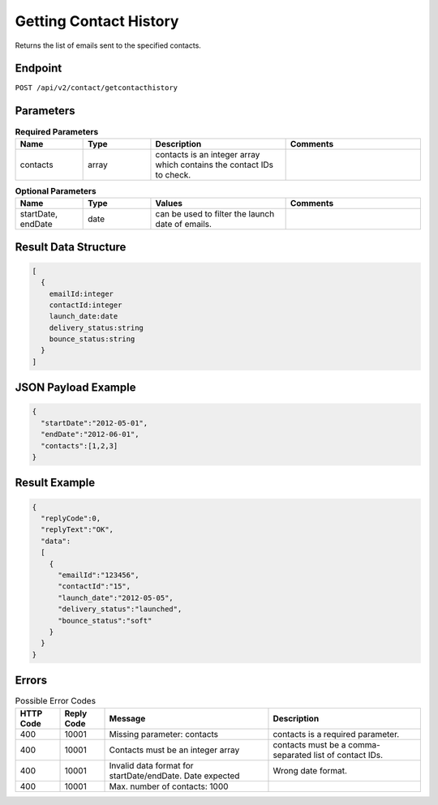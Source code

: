 Getting Contact History
=======================

Returns the list of emails sent to the specified contacts.

Endpoint
--------

``POST /api/v2/contact/getcontacthistory``

Parameters
----------

.. list-table:: **Required Parameters**
   :header-rows: 1
   :widths: 20 20 40 40

   * - Name
     - Type
     - Description
     - Comments
   * - contacts
     - array
     - contacts is an integer array which contains the contact IDs to check.
     -

.. list-table:: **Optional Parameters**
   :header-rows: 1
   :widths: 20 20 40 40

   * - Name
     - Type
     - Values
     - Comments
   * - startDate, endDate
     - date
     - can be used to filter the launch date of emails.
     -


Result Data Structure
---------------------

.. code-block:: json

   [
     {
       emailId:integer
       contactId:integer
       launch_date:date
       delivery_status:string
       bounce_status:string
     }
   ]

JSON Payload Example
--------------------

.. code-block:: json

   {
     "startDate":"2012-05-01",
     "endDate":"2012-06-01",
     "contacts":[1,2,3]
   }

Result Example
--------------

.. code-block:: json

   {
     "replyCode":0,
     "replyText":"OK",
     "data":
     [
       {
         "emailId":"123456",
         "contactId":"15",
         "launch_date":"2012-05-05",
         "delivery_status":"launched",
         "bounce_status":"soft"
       }
     }
   }

Errors
------

.. list-table:: Possible Error Codes
   :header-rows: 1

   * - HTTP Code
     - Reply Code
     - Message
     - Description
   * - 400
     - 10001
     - Missing parameter: contacts
     - contacts is a required parameter.
   * - 400
     - 10001
     - Contacts must be an integer array
     - contacts must be a comma-separated list of contact IDs.
   * - 400
     - 10001
     - Invalid data format for startDate/endDate. Date expected
     - Wrong date format.
   * - 400
     - 10001
     - Max. number of contacts: 1000
     -
